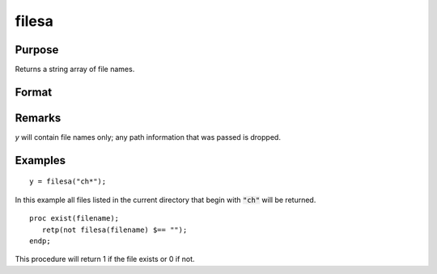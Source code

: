 
filesa
==============================================

Purpose
----------------

Returns a string array of file names.

Format
----------------
.. function:: filesa(n)

    :param n: file specification to search for. Can include path. Wildcards are allowed in *n*.
    :type n: string

    :returns: y (*Nx1 string array*), all file names that match or null string if none are found.

Remarks
-------

*y* will contain file names only; any path information that was passed is
dropped.


Examples
----------------

::

    y = filesa("ch*");

In this example all files listed in the
current directory that begin with :code:`"ch"` will be
returned.

::

    proc exist(filename);
       retp(not filesa(filename) $== "");
    endp;

This procedure will return 1 if the file exists or 0 if not.

.. seealso:: Functions :func:`fileinfo`, :func:`shell`

